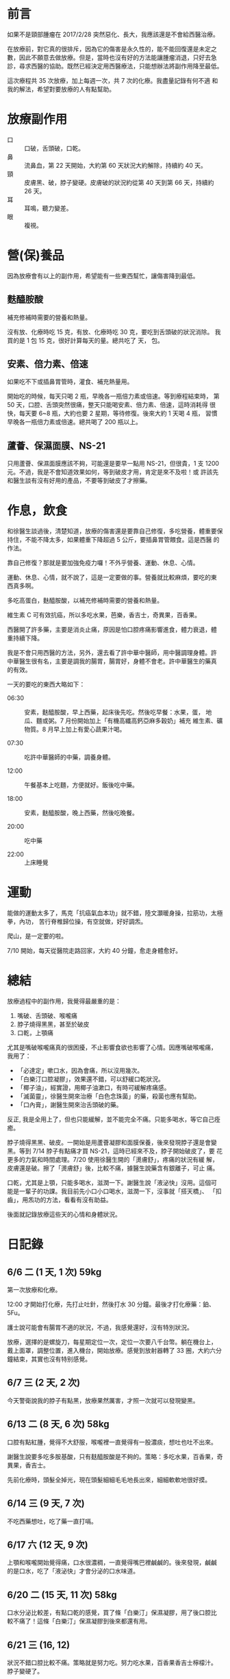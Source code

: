 #+BEGIN_COMMENT
.. title: 鼻咽癌放療記錄
.. date: 2017-07-29 09:29:00
.. updated: 2017-08-09 14:00
.. comments: true
.. tags: 癌
.. layout: post
.. categories: health
.. permalink:
.. options: toc:nil ^:{}
#+END_COMMENT

* 前言

如果不是頸部腫瘤在 2017/2/28 突然惡化、長大，我應該還是不會給西醫治療。

在放療前，對它真的很排斥，因為它的傷害是永久性的，能不能回復還是未定之
數，因此不願意去做放療。但是，當時也沒有好的方法能讓腫瘤消退，只好去急
診，尋求西醫的協助。既然已經決定用西醫療法，只能想辦法將副作用降至最低。

這次療程共 35 次放療，加上每週一次，共 7 次的化療。我盡量記錄有何不適
和我的解法，希望對要放療的人有點幫助。

* 放療副作用

- 口 :: 口破，舌頭破，口乾。
- 鼻 :: 流鼻血，第 22 天開始，大約第 60 天狀況大約解除，持續約 40 天。
- 頸 :: 皮膚黑、破，脖子變硬。皮膚破的狀況約從第 40 天到第 66 天，持續約 26 天。
- 耳 :: 耳鳴，聽力變差。
- 眼 :: 複視。

* 營(保)養品

因為放療會有以上的副作用，希望能有一些東西幫忙，讓傷害降到最低。

** 麩醯胺酸

補充修補時需要的營養和熱量。

沒有放、化療時吃 15 克，有放、化療時吃 30 克，要吃到舌頭破的狀況消除。
我買的是 1 包 15 克，很好計算每天的量。總共吃了  天，  包。

** 安素、倍力素、倍速

如果吃不下或插鼻胃管時，灌食、補充熱量用。

開始吃的時候，每天只喝 2 瓶，早晚各一瓶倍力素或倍速。等到療程結束時，
第 50 天，口腔、舌頭突然很痛，整天只能喝安素、倍力素、倍速，這時消耗得
很快，每天要 6~8 瓶，大約也要 2 星期，等待修復。後來大約 1 天喝 4 瓶，
習慣早晚各一瓶倍力素或倍速。總共喝了 200 瓶以上。

** 蘆薈、保濕面膜、NS-21

只用蘆薈、保濕面膜應該不夠，可能還是要早一點用 NS-21，但很貴，1 支
1200 元。不過，我是不會知道效果如何，等到破皮才用，肯定是來不及啦！或
許該先和醫生談有沒有好用的產品，不要等到破皮了才擦藥。

* 作息，飲食

和徐醫生談過後，清楚知道，放療的傷害還是要靠自己修復，多吃營養，體重要保
持住，不能不降太多，如果體重下降超過 5 公斤，要插鼻胃管餵食。這是西醫
的作法。

靠自己修復？那就是要加強免疫力囉！不外乎營養、運動、休息、心情。

運動、休息、心情，就不說了，這是一定要做的事。營養就比較麻煩，要吃的東
西真多啊。

多吃高蛋白，麩醯胺酸，以補充修補時需要的營養和熱量。

維生素 C 可有效抗癌，所以多吃水果，芭樂，香吉士，奇異果，百香果。

西醫開了許多藥，主要是消炎止痛，原因是怕口腔疼痛影響進食，體力衰退，體
重持續下降。

我是不會只用西醫的方法，另外，還去看了許中華中醫師，用中醫調理身體。許
中華醫生很有名，主要是調我的腸胃，腸胃好，身體不會老。許中華醫生的藥真
的有效。

一天的要吃的東西大略如下：

- 06:30 :: 安素，麩醯胺酸，早上西藥，起床後先吃。然後吃早餐：水果，蛋，
           地瓜、麵或粥。7 月份開始加上「有機高纖高鈣亞麻多穀奶」補充
           維生素、礦物質。8 月早上加上有愛心蔬果汁喝。

- 07:30 :: 吃許中華醫師的中藥，調養身體。

- 12:00 :: 午餐基本上吃麵，方便就好。飯後吃中藥。

- 18:00 :: 安素，麩醯胺酸，晚上西藥，然後吃晚餐。

- 20:00 :: 吃中藥

- 22:00 :: 上床睡覺

* 運動

能做的運動太多了，馬克「抗癌氣血本功」就不錯，陸文灝暖身操，拉筋功，太極拳，內功，
苦行脊椎歸位操，有空就做，好好調炁。

爬山，是一定要的啦。

7/10 開始，每天從醫院走路回家，大約 40 分鐘，愈走身體愈好。

* 總結

放療過程中的副作用，我覺得最嚴重的是：
1. 嘴破、舌頭破、喉嚨痛
2. 脖子燒得黑黑，甚至於破皮
3. 口乾，上顎痛

尤其是嘴破喉嚨痛真的很困擾，不止影響食欲也影響了心情。因應嘴破喉嚨痛，
我用了：
- 「必達定」嗽口水，因為會痛，所以沒用幾次。
- 「白樂汀口腔凝膠」，效果還不錯，可以舒緩口乾狀況。
- 「椰子油」，經實證，用椰子油漱口，有時可緩解疼痛感。
- 「滅菌靈」，徐醫生開來治療「白色念珠菌」的藥，殺菌也應有幫助。
- 「口內膏」，謝醫生開來治舌頭破的藥。

反正, 我是全用上了，但也只能緩解，並不能完全不痛。只能多喝水，等它自己痊癒。

脖子燒得黑黑、破皮。一開始是用蘆薈凝膠和面膜保養，後來發現脖子還是會變
黑。等到 7/14 脖子有點痛才買 NS-21，這時已經來不及，脖子開始破皮了，要
花更多的力氣和時間處理。7/20 使用徐醫生開的「燙膚舒」，疼痛的狀況有緩
解，皮膚還是破。擦了「燙膚舒」後，比較不痛，據醫生說藥含有銀離子，可止
痛。

口乾，尤其是上顎，只能多喝水，滋潤一下。謝醫生說「液泌快」沒用。這個可
能是一輩子的功課。我目前先小口小口喝水，滋潤一下，沒事就「搭天橋」、
「扣齒」，用炁功的方法，看看有沒有助益。

後面就記錄放療這些天的心情和身體狀況。

* 日記錄

** 6/6 二 (1 天, 1 次) 59kg

第一次放療和化療。

12:00 才開始打化療，先打止吐針，然後打水 30 分鐘。最後才打化療藥：鉑、
5Fu。

護士說可能會有腸胃不適的狀況，不過，我感覺還好，沒有特別狀況。

放療，選擇的是螺旋刀，每星期定位一次，定位一次要八千台幣。躺在機台上，
戴上面罩，調整位置，進入機台，開始放療。感覺到放射器轉了 33 圈，大約六分
鐘結束，其實也沒有特别感覺。

** 6/7 三 (2 天, 2 次)

今天警衛說我的脖子有點黑，放療果然厲害，才照一次就可以發現變黑。

** 6/13 二 (8 天, 6 次) 58kg

口腔有點紅腫，覺得不大舒服，喉嚨裡一直覺得有一股濃痰，想吐也吐不出來。

謝醫生說要多吃多胺基酸，只有麸醯胺酸是不夠的。策略：多吃水果，百香果，奇異果，香吉士。

先前化療時，頭髮全掉光，現在頭髮細細毛毛地長出來，細細軟軟地很好摸。

** 6/14 三 (9 天, 7 次)

不吃西藥想吐，吃了藥一直打嗝。

** 6/17 六 (12 天, 9 次)

上顎和喉嚨開始覺得痛，口水很濃稠，一直覺得嘴巴裡鹹鹹的。後來發現，鹹鹹
的是口水，吃了「液泌快」才會分泌的口水味道。

** 6/20 二 (15 天, 11 次) 58kg

口水分泌比較差，有點口乾的感覺，買了條「白樂汀」保濕凝膠，用了後口腔比
較不痛了！這條「白樂汀」保濕凝膠到後來都還有用。

** 6/21 三 (16, 12)

狀況不錯口腔比較不痛。策略就是努力吃。努力吃水果，百香果香吉士檸檬汁。
脖子變硬了。

** 6/23 四 (18, 14)

去許中華醫生那拿了水包回來吃看看。口嘴巴裡一直有一股鹹鹹的味道，可能是
發炎，用必達定嗽口會痛。

** 6/27 二 (22) 59kg

- 白血球：4700
- 血小板：130K

舌頭表面也有點破，會痛。聽老婆建議，用椰子油漱口，效果不錯。

這幾天右邊鼻子開始流鼻血，徐醫生說正常，因為黏膜比較乾，所以會流鼻血，合理推論。

** 6/30～7/2

宜蘭步道之旅松羅步道，新寮瀑布，林美步道，美不勝收，重要的是都有體力走
完。

** 7/3 一 (28, 20)

左邊鼻子也流血了。吃百香果，酸啊，好痛。吃水果，第一次感到痛。

** 7/4 二 (29, 21) 58.5kg

- 白血球：9800
- 血小板：120K

上顎，喉嚨還是會痛，覺得鹹鹹的，是味覺改變。

晚上吃雞肉飯，高麗菜，筍絲，木瓜。很高興的是：味道都在，只是多了一點點
鹹味。

脖子開始覺得癢，不能抓，怕破了會感染。

** 7/5 三 (30, 22)

今天做斷層掃描，再一次確認腫瘤大小，下星期門診時再問醫生吧。

** 7/6 四 (31, 23)

早上起床後，喉嚨不痛，上顎也還好，椰子油可能有效。

中午吃餛飩麵。晚餐，炒飯，小雞腿一支，地瓜葉。食慾還不錯。

** 7/7 五 (32, 24)

昨天三餐飯後，均含著椰子油至少三十分鐘，今天的口腔狀況就很不錯，不痛，
連喉嚨也不痛。

** 7/8 六 (33)

早餐吃得真豐富，豬肉滿福堡一個，高鈣高纖奶。後來又去丹堤吃熏鷄薄餅，炒
蛋。奇怪的是食慾不錯，吃得也多，可是體重也不增加。

中午吃得也不錯，霸子牛排菲力牛排一份。

** 7/9 日 (34)

「白樂汀口腔凝膠」還是有用。昨天晚上覺得上顎很乾喉嚨也不舒服，想了想，
塗點百白樂汀可能有效，早上起來，上顎喉嚨都不大痛，但還是有點乾，狀况還
算良好。

** 7/10 一 (35, 25)

目前就只喉嚨和上顎痛，可以進食，没問題。花了一個小時走路回家，有點累，
休息了一小時。

** 7/11 二 (36,26) 57.5kg

WBC 10050 有點發炎。Platelet 125，正常，不再下降了。

起床後，喉嚨很痛，破得很嚴重，早餐吃得很慢，還是努力呑完十顆水餃，半顆
芭樂，一粒蛋，安素一瓶+麩醯胺酸，高鈣高纖奶，中藥+寬心飲二號。

徐醫生說喉嚨破，有白色念珠菌，要用漱口藥水，舌頭也破了，很痛。還好涼涼
的東西還是可以吃。

放療後約兩星期的時間會修復好，但是先決條件是營養要夠，還是要多吃麩醯胺
酸。

今天看斷層掃描的結果，和放療前的影像比對，鼻咽部的腫瘤消失得不明顯，頸
部的腫瘤倒是消到幾乎看不到，不過還是得看 MRI 結果比較準確。

MRI 要整個療程結束後一個月安排，所以還有時間爬山，練功，使用自然療法，
去治療腫瘤的部份。如果沒有消失，可能還得化療，真累。

** 7/12 三 (37, 27)

吃了白色念珠菌的藥，口腔的好像狀況好一點，没那麽痛了，中午可以吃甘泉魚麵。

** 7/13 四 (38, 28)

真奇怪，今天不知道為何特别累。

從亞東走回來的路上就覺得有點累了，回到家跟本没能做啥，直接躺在床上，到
12 點才起床。

中午吃皇家清燉牛肉麵，没吃完，留下一大碗。

下午繼續睡到四點。

晚上吃咖哩，感覺太辣了，吃得我滿頭汗。實際上是舌頭破了，才感到很辣、很痛。

** 7/14 五 (39, 29)

今天是用新的治療計畫，重新照影像定位，放射器轉了 24 圈，放射劑量應該比較
少吧？

脖子皮膚應該還是裂了，有點痛。

不知道為何，這兩天特别覺得累。

** 7/17 一 (42, 30)

今天照 24 圈。

星期五要再照影像，做縮小範圍治療計畫，預計做到星期六，共 2 次。所以總
共要做到 35 次。

明天要問如何得知這次治療成效，腫瘤是否消失？

後面重要的是，好何不復發，不擴散，不轉移。

** 7/18 二 (43, 31) 57.5kg

WBC 9000
白血球 12000

放療做到這星期六，共 35 次，最後 2 次也是縮小範圍。

8/25 排 MRI，8/29 看腫瘤消失狀況，主要是看淋巴節，用 MRI 會比正子攝影更精準。
如果要看全身或有無轉移，才用正子攝影。

化療結束，要吃半年 B 肝藥，免得會爆發，這是謝醫生說的。

徐醫生開的「燙膚舒」有效緩解頸部皮膚破裂的疼痛，比 NS-21 有效。因為，
NS-21 只是保濕，沒有治療功能，而且很貴，一支要台幣 1,200 元。

** 7/20 四 (45, 33)

「燙膚舒」有效，只是脖子還會變更黑。

再 2 次，全部放療療程結束。

** 7/21 五 (46, 34)

縮小範圍計畫，今天轉 24 圈。

做的時候不會有感覺，但今早起床感到喉嚨更痛，早餐有點吃不下，吃得很慢，不過還是得吃啊。

又瘦了一圈，只不過昨天中午沒吃而已。

** 7/22 六 (47, 35)

放療療程終於全部結束。

今天早上起床，口腔內好像比較不痛。

** 7/24 一 (49)

脖子上的破洞好似更大片，昨天夜裡還真的很痛，吃了瑪啡止痛也無效。

不知道為何舌面很痛？早上用椰子油漱口，希望有幫助。

** 7/25 二 (50) 55kg

體重掉得很快。

喉嚨很痛，吃不下固體的東西，只好喝安素。昨天喝了一天的安素，共 7 瓶，今天應該也只能喝安素吧。

徐醫生說，如果營養不夠，體重持續下降，修復能力會比較差，修復得較慢。如果只喝安素，要喝到 6 瓶。

** 7/27 四 (52)

沒想到這三天消耗安素的速度，飛快。

因為喉嚨和舌頭很痛，没辦法吃有一點硬度的食物，只得吃安素補充熱能。

早晚各一瓶倍力素或倍速，加上麩醯胺酸，其它時間共喝六瓶安素，再補以中華
愛玉、義美豆花。肚子是不大餓，可是到晚上還是脚軟。

脖子的傷，原本是 3 小片，現在都連在一起，成了一整大片。

** 7/28 五 (53)

繼續喝安素，早上多了一杯蔬果汁和鷄肉粥。

舌頭、喉嚨痛。

趁這機會順便斷食。

流鼻血的狀況已經改善很多，先前是一擤鼻涕就流出鮮血，現在已經不會流，即使有，也是一下下就乾，不會大量地流。血小板功能恢復，鼻腔內也没有太乾囉！

** 7/31 一 (56)

早上起床，覺得喉嚨不大痛，就是乾乾的讓上顎有點痛，可也不會很痛。重要的是，不再吐出血水，傷口應該好多了。

脖子的狀況也好很多，有一點流血，可是皮膚不會很紅，範圍也小了許多，好的狀況。

** 8/1 二 (57) 56kg

回診放射科，這兩天較好，頸部破皮範圍持續縮小中，現在要保持足夠營養，讓皮膚持續修復。

因為狀况狀好轉，止痛藥也少開了，直接約 8/E 再來看 MRI。

口乾和脖子硬是下一個課題。

未來還要追蹤胸部淋巴節有無擴散。

** 8/3 四 (59)

脖子的狀況也好很多了，受傷的範圍持續縮小。

今天試著吃一顆煎包，嗅覺還在，很香。嗯，舌頭很痛，沒味道。

** 8/7 一 (63)

舌頭的右側和喉嚨還是很痛。剛才發現，為何舌頭右側很痛？原來是接近舌根的地方，破了個約一公分的破洞，難怪會很痛。

目前就只有這樣不舒服的狀況。

** 8/8 二 (64) 56kg

舌頭破洞，很痛，謝醫生開了口內膏，看會不會比較快好。

口乾，尤其是上顎，只能多喝水，謝醫生說「液泌快」沒用。

9/5 早上照胸部 X 光，謝醫生判讀，再參看 MRI 結果，然後安排時間拆人工血管。

** 8/10 四 (66)

頸部皮膚的狀況算是好了，因為可以用水清洗，完全沒有痛的感覺。

** 8/14 (70)

早餐吃麵，肉包，高麗菜。吃什麼不重要，重要是舌頭有味道了，肉包的香，高麗菜的甜，而且舌頭也不大痛，哈哈。
不過，還是不能吃辣。中午吃豬脚飯，吃了口麻婆豆腐，痛啊！根本吃不下飯了。
晚上，吃得不錯。炒米粉，客家小炒，炒山蘇，不油不膩。

** 8/19 (74)

旅行結束，回到家了。
不得不說，最困擾的是右耳塞住了。
因為上山下山的，氣壓造成耳內壓力不平衡的感覺，一直沒辦法恢復正常，不舒服。
另外，舌頭痛的狀況尚未完全解除，碰到辣的食物，還是完全無法下嚥，很痛啊！但我可以確定的是，舌根的傷口已經好了很多，只剩小小的一個傷痕。

** 8/20 (75)

右耳還是塞住，聽不到。
舌面痛，舌根的破洞快好了。

** 8/25 (80) 57kg

右耳還是塞住。
舌根不痛。
舌面有點痛，不能吃辣。

還沒 6 點就起床了，沒辦法，頭好痛，起床吃了 2 顆止痛藥，沒比較好。後來進太空艙，也順便熱敷枕骨下緣，頭痛舒緩許多。但不知是止痛藥或是熱敷的效用，可確定的是肩頸很硬，該加强這個部位的拉筋。

早上去亞東做 MRI，大約 30 分鐘結束，8/29 回診看結果。即便沒有腫瘤也不代表痊瘉，癌瘤，真的很麻煩。

** 8/29 (84) 57kg

今天是看 MRI 結果。

鼻咽部平滑，腫瘤全消。

喉節附近還有一顆 1 公分大小的影像，可能是淋巴節腫瘤縮小後殘留，還要安排正子攝影，再追蹤。

其它部位均没有看到。

接下來要做正子攝影，看細胞活性，確認淋巴節那顆是否為腫瘤。

另外，要抽血追蹤是否有 EB 病毒，如果復發，EB 病毒指標會先升高。

耳朵塞住，是耳咽管腫，中耳狹窄積水，造成耳道內空氣壓力不平衡。鼻竇炎，鼻水多。這個算放療副作用，很可能會一直反復出現。

** 9/6  (92)

昨天，謝醫生說，還是要去看耳鼻喉科，看看耳朵塞住的狀況如何？不要掉以輕心。

今天，來到耳鼻喉科，張醫生說，做過放療，放射線照到鼻咽管會有這狀況。一般先吃藥，如果沒改善，可用耳膜穿刺，抽出中耳積水，如果還是不行，可以在耳膜裝中耳通氣管。唉！

順便可以看正子的結果：不大好。左、右鼻咽部和右頸第一區有亮亮，建議切片確認。

MD, 這次切片是左、右側的鼻咽部共抓了 5 塊肉，左三右二，痛死我了！

9／13 看切片結果。
9／19 還須回診徐醫生嗎？如果有回診謝醫生時再說吧。

中午吃大滷麵，加了點胡椒粉，有點辣辣，但已可以入口，舌頭不會受不了，意味著舌頭的傷，已經好得差不多了。
